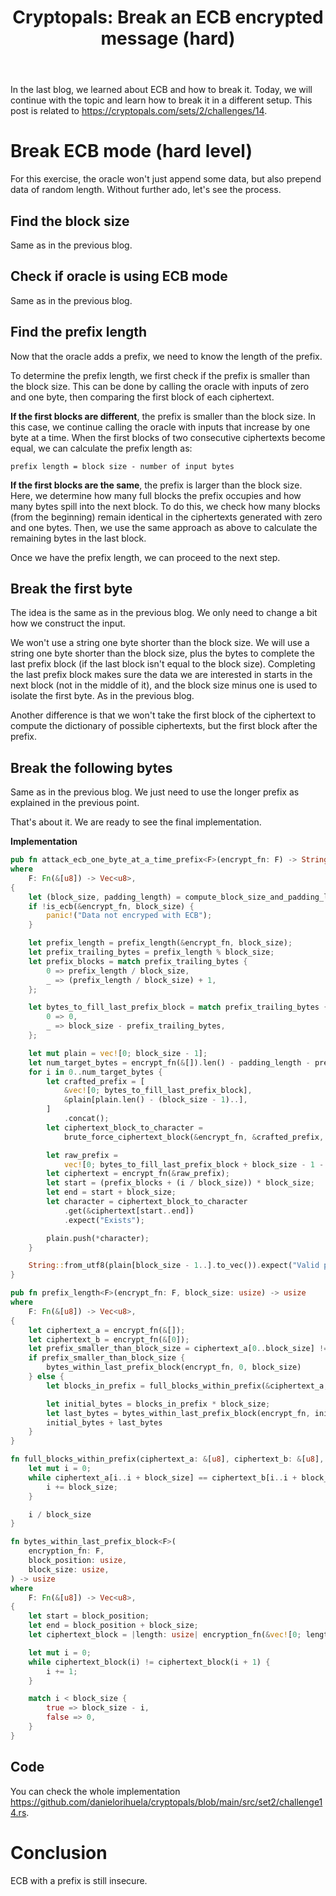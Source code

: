 #+title: Cryptopals: Break an ECB encrypted message (hard)
#+description: Learn to break a message encrypted with the ECB block cipher mode (hard exercise).
#+publishdate: 2025-07-28
#+cover: ../../images/covers/cryptopals.jpg
#+options: ^:nil

In the last blog, we learned about ECB and how to break it. Today, we will continue with the topic and learn how to break it in a different setup. This post is related to https://cryptopals.com/sets/2/challenges/14.

* Break ECB mode (hard level)

For this exercise, the oracle won't just append some data, but also prepend data of random length. Without further ado, let's see the process.

** Find the block size

Same as in the previous blog.

** Check if oracle is using ECB mode

Same as in the previous blog.

** Find the prefix length

Now that the oracle adds a prefix, we need to know the length of the prefix.

To determine the prefix length, we first check if the prefix is smaller than the block size. This can be done by calling the oracle with inputs of zero and one byte, then comparing the first block of each ciphertext.

*If the first blocks are different*, the prefix is smaller than the block size. In this case, we continue calling the oracle with inputs that increase by one byte at a time. When the first blocks of two consecutive ciphertexts become equal, we can calculate the prefix length as:

#+begin_src example
  prefix length = block size - number of input bytes
#+end_src

*If the first blocks are the same*, the prefix is larger than the block size. Here, we determine how many full blocks the prefix occupies and how many bytes spill into the next block. To do this, we check how many blocks (from the beginning) remain identical in the ciphertexts generated with zero and one bytes. Then, we use the same approach as above to calculate the remaining bytes in the last block.

Once we have the prefix length, we can proceed to the next step.

** Break the first byte

The idea is the same as in the previous blog. We only need to change a bit how we construct the input.

We won't use a string one byte shorter than the block size. We will use a string one byte shorter than the block size, plus the bytes to complete the last prefix block (if the last block isn't equal to the block size). Completing the last prefix block makes sure the data we are interested in starts in the next block (not in the middle of it), and the block size minus one is used to isolate the first byte. As in the previous blog.

Another difference is that we won't take the first block of the ciphertext to compute the dictionary of possible ciphertexts, but the first block after the prefix.

** Break the following bytes

Same as in the previous blog. We just need to use the longer prefix as explained in the previous point.

That's about it. We are ready to see the final implementation.

**Implementation**

#+begin_src rust
  pub fn attack_ecb_one_byte_at_a_time_prefix<F>(encrypt_fn: F) -> String
  where
      F: Fn(&[u8]) -> Vec<u8>,
  {
      let (block_size, padding_length) = compute_block_size_and_padding_length(&encrypt_fn);
      if !is_ecb(&encrypt_fn, block_size) {
          panic!("Data not encryped with ECB");
      }

      let prefix_length = prefix_length(&encrypt_fn, block_size);
      let prefix_trailing_bytes = prefix_length % block_size;
      let prefix_blocks = match prefix_trailing_bytes {
          0 => prefix_length / block_size,
          _ => (prefix_length / block_size) + 1,
      };

      let bytes_to_fill_last_prefix_block = match prefix_trailing_bytes {
          0 => 0,
          _ => block_size - prefix_trailing_bytes,
      };

      let mut plain = vec![0; block_size - 1];
      let num_target_bytes = encrypt_fn(&[]).len() - padding_length - prefix_length;
      for i in 0..num_target_bytes {
          let crafted_prefix = [
              &vec![0; bytes_to_fill_last_prefix_block],
              &plain[plain.len() - (block_size - 1)..],
          ]
              .concat();
          let ciphertext_block_to_character =
              brute_force_ciphertext_block(&encrypt_fn, &crafted_prefix, prefix_blocks, block_size);

          let raw_prefix =
              vec![0; bytes_to_fill_last_prefix_block + block_size - 1 - (i % block_size)];
          let ciphertext = encrypt_fn(&raw_prefix);
          let start = (prefix_blocks + (i / block_size)) * block_size;
          let end = start + block_size;
          let character = ciphertext_block_to_character
              .get(&ciphertext[start..end])
              .expect("Exists");

          plain.push(*character);
      }

      String::from_utf8(plain[block_size - 1..].to_vec()).expect("Valid plain message")
  }

  pub fn prefix_length<F>(encrypt_fn: F, block_size: usize) -> usize
  where
      F: Fn(&[u8]) -> Vec<u8>,
  {
      let ciphertext_a = encrypt_fn(&[]);
      let ciphertext_b = encrypt_fn(&[0]);
      let prefix_smaller_than_block_size = ciphertext_a[0..block_size] != ciphertext_b[0..block_size];
      if prefix_smaller_than_block_size {
          bytes_within_last_prefix_block(encrypt_fn, 0, block_size)
      } else {
          let blocks_in_prefix = full_blocks_within_prefix(&ciphertext_a, &ciphertext_b, block_size);

          let initial_bytes = blocks_in_prefix * block_size;
          let last_bytes = bytes_within_last_prefix_block(encrypt_fn, initial_bytes, block_size);
          initial_bytes + last_bytes
      }
  }

  fn full_blocks_within_prefix(ciphertext_a: &[u8], ciphertext_b: &[u8], block_size: usize) -> usize {
      let mut i = 0;
      while ciphertext_a[i..i + block_size] == ciphertext_b[i..i + block_size] {
          i += block_size;
      }

      i / block_size
  }

  fn bytes_within_last_prefix_block<F>(
      encryption_fn: F,
      block_position: usize,
      block_size: usize,
  ) -> usize
  where
      F: Fn(&[u8]) -> Vec<u8>,
  {
      let start = block_position;
      let end = block_position + block_size;
      let ciphertext_block = |length: usize| encryption_fn(&vec![0; length])[start..end].to_vec();

      let mut i = 0;
      while ciphertext_block(i) != ciphertext_block(i + 1) {
          i += 1;
      }

      match i < block_size {
          true => block_size - i,
          false => 0,
      }
  }
#+end_src

** Code

You can check the whole implementation https://github.com/danielorihuela/cryptopals/blob/main/src/set2/challenge14.rs.

* Conclusion 

ECB with a prefix is still insecure.
